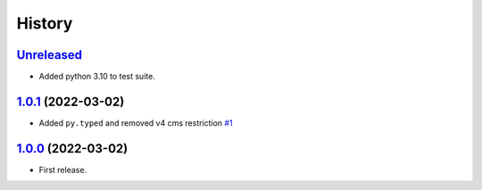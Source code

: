 =======
History
=======

`Unreleased`_
=============

* Added python 3.10 to test suite.

`1.0.1`_ (2022-03-02)
=====================

* Added ``py.typed`` and removed v4 cms restriction `#1`_

`1.0.0`_ (2022-03-02)
=====================

* First release.

.. _1.0.0: https://github.com/marksweb/djangocms-ads/tree/1.0.0
.. _1.0.1: https://github.com/marksweb/djangocms-ads/compare/1.0.0...1.0.1
.. _Unreleased: https://github.com/marksweb/djangocms-ads/compare/1.0.1...master

.. _#1: https://github.com/marksweb/djangocms-ads/pull/1
